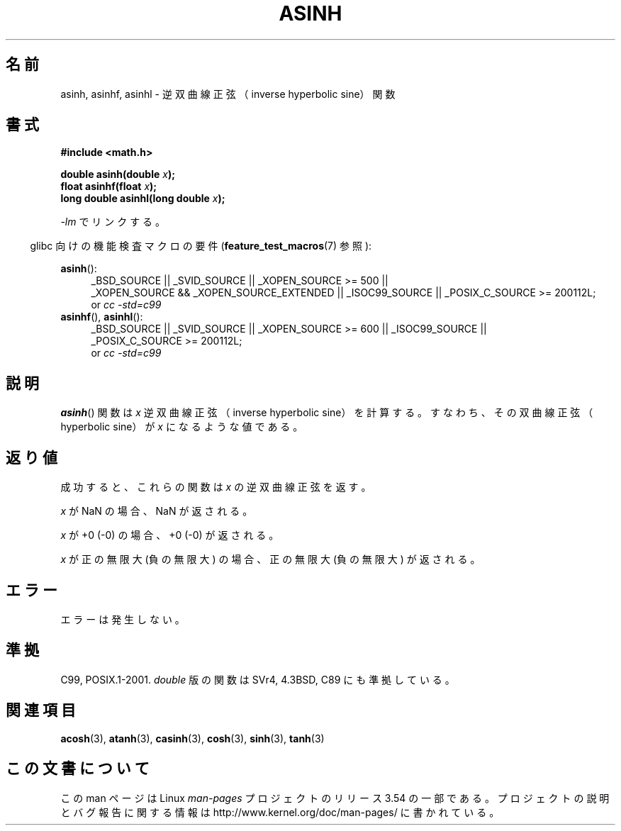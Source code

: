 .\" Copyright 1993 David Metcalfe (david@prism.demon.co.uk)
.\" and Copyright 2008, Linux Foundation, written by Michael Kerrisk
.\"     <mtk.manpages@gmail.com>
.\"
.\" %%%LICENSE_START(VERBATIM)
.\" Permission is granted to make and distribute verbatim copies of this
.\" manual provided the copyright notice and this permission notice are
.\" preserved on all copies.
.\"
.\" Permission is granted to copy and distribute modified versions of this
.\" manual under the conditions for verbatim copying, provided that the
.\" entire resulting derived work is distributed under the terms of a
.\" permission notice identical to this one.
.\"
.\" Since the Linux kernel and libraries are constantly changing, this
.\" manual page may be incorrect or out-of-date.  The author(s) assume no
.\" responsibility for errors or omissions, or for damages resulting from
.\" the use of the information contained herein.  The author(s) may not
.\" have taken the same level of care in the production of this manual,
.\" which is licensed free of charge, as they might when working
.\" professionally.
.\"
.\" Formatted or processed versions of this manual, if unaccompanied by
.\" the source, must acknowledge the copyright and authors of this work.
.\" %%%LICENSE_END
.\"
.\" References consulted:
.\"     Linux libc source code
.\"     Lewine's _POSIX Programmer's Guide_ (O'Reilly & Associates, 1991)
.\"     386BSD man pages
.\" Modified 1993-07-24 by Rik Faith (faith@cs.unc.edu)
.\" Modified 2002-07-27 by Walter Harms
.\" 	(walter.harms@informatik.uni-oldenburg.de)
.\"
.\"*******************************************************************
.\"
.\" This file was generated with po4a. Translate the source file.
.\"
.\"*******************************************************************
.\"
.\" Japanese Version Copyright (c) 1996 Kenji Kajiwara and Kentaro Ogawa
.\"         all rights reserved.
.\" Translated Sat, 13 Jul 1996 17:58:16 JST
.\"         by Kenji Kajiwara and Kentaro Ogawa
.\" Proof Reading: Takashi Yoshino
.\" Updated Tue Aug  5 23:16:48 JST 2003
.\"         by Akihiro MOTOKI <amotoki@dd.iij4u.or.jp>
.\" Updated 2008-09-14, Akihiro MOTOKI <amotoki@dd.iij4u.or.jp>
.\"
.TH ASINH 3 2010\-09\-20 GNU "Linux Programmer's Manual"
.SH 名前
asinh, asinhf, asinhl \- 逆双曲線正弦（inverse hyperbolic sine）関数
.SH 書式
.nf
\fB#include <math.h>\fP
.sp
\fBdouble asinh(double \fP\fIx\fP\fB);\fP
.br
\fBfloat asinhf(float \fP\fIx\fP\fB);\fP
.br
\fBlong double asinhl(long double \fP\fIx\fP\fB);\fP
.fi
.sp
\fI\-lm\fP でリンクする。
.sp
.in -4n
glibc 向けの機能検査マクロの要件 (\fBfeature_test_macros\fP(7)  参照):
.in
.sp
.ad l
\fBasinh\fP():
.RS 4
_BSD_SOURCE || _SVID_SOURCE || _XOPEN_SOURCE\ >=\ 500 || _XOPEN_SOURCE\ &&\ _XOPEN_SOURCE_EXTENDED || _ISOC99_SOURCE || _POSIX_C_SOURCE\ >=\ 200112L;
.br
or \fIcc\ \-std=c99\fP
.RE
.br
\fBasinhf\fP(), \fBasinhl\fP():
.RS 4
_BSD_SOURCE || _SVID_SOURCE || _XOPEN_SOURCE\ >=\ 600 || _ISOC99_SOURCE
|| _POSIX_C_SOURCE\ >=\ 200112L;
.br
or \fIcc\ \-std=c99\fP
.RE
.ad b
.SH 説明
\fBasinh\fP()  関数は \fIx\fP 逆双曲線正弦（inverse hyperbolic sine）を
計算する。すなわち、その双曲線正弦（hyperbolic sine）が \fIx\fP に なるような値である。
.SH 返り値
成功すると、これらの関数は \fIx\fP の逆双曲線正弦を返す。

\fIx\fP が NaN の場合、NaN が返される。

\fIx\fP が +0 (\-0) の場合、+0 (\-0) が返される。

.\"
.\" POSIX.1-2001 documents an optional range error for subnormal x;
.\" glibc 2.8 does not do this.
\fIx\fP が正の無限大 (負の無限大) の場合、正の無限大 (負の無限大) が返される。
.SH エラー
エラーは発生しない。
.SH 準拠
C99, POSIX.1\-2001.  \fIdouble\fP 版の関数は SVr4, 4.3BSD, C89 にも準拠している。
.SH 関連項目
\fBacosh\fP(3), \fBatanh\fP(3), \fBcasinh\fP(3), \fBcosh\fP(3), \fBsinh\fP(3), \fBtanh\fP(3)
.SH この文書について
この man ページは Linux \fIman\-pages\fP プロジェクトのリリース 3.54 の一部
である。プロジェクトの説明とバグ報告に関する情報は
http://www.kernel.org/doc/man\-pages/ に書かれている。
